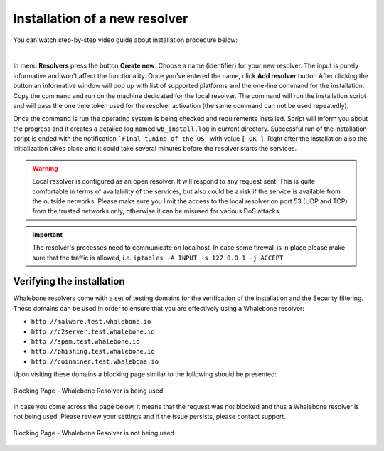 Installation of a new resolver
==============================

You can watch step-by-step video guide about installation procedure below:

.. raw:: html

	<iframe width="560" height="315" src="https://www.youtube.com/embed/W_sWor-Wg-U" title="YouTube video player" frameborder="0" allow="accelerometer; autoplay; clipboard-write; encrypted-media; gyroscope; picture-in-picture" allowfullscreen>
	</iframe>

|

In menu **Resolvers** press the button **Create new**. Choose a name (identifier) for your new resolver. The input is purely informative and won't affect the functionality.
Once you've entered the name, click **Add resolver** button
After clicking the button an informative window will pop up with list of supported platforms and the one-line command for the installation. Copy the command and run on the machine dedicated for the local resolver.
The command will run the installation script and will pass the one time token used for the resolver activation (the same command can not be used repeatedly).

.. image:: ./img/lrv2-create.gif
	:align: center

Once the command is run the operating system is being checked and requirements installed. Script will inform you about the progress and it creates a detailed log named ``wb_install.log`` in current directory.
Successful run of the installation script is ended with the notification ```Final tuning of the OS``` with value ``[ OK ]``. Right after the installation also the initialization takes place and it could take several minutes before the resolver starts the services.

.. image:: ./img/lrv2-install.gif
   :align: center

.. warning:: Local resolver is configured as an open resolver. It will respond to any request sent. This is quite comfortable in terms of availability of the services, but also could be a risk if the service is available from the outside networks. Please make sure you limit the access to the local resolver on port 53 (UDP and TCP) from the trusted networks only, otherwise it can be misused for various DoS attacks.

.. important:: The resolver's processes need to communicate on localhost. In case some firewall is in place please make sure that the traffic is allowed, i.e. ``iptables -A INPUT -s 127.0.0.1 -j ACCEPT``

Verifying the installation
--------------------------

Whalebone resolvers come with a set of testing domains for the verification of the installation and the Security filtering.
These domains can be used in order to ensure that you are effectively using a Whalebone resolver:

* ``http://malware.test.whalebone.io``
* ``http://c2server.test.whalebone.io``
* ``http://spam.test.whalebone.io``
* ``http://phishing.test.whalebone.io``
* ``http://coinminer.test.whalebone.io``

Upon visiting these domains a blocking page similar to the following should be presented:

.. figure:: ./img/blocking-page-default.png
   :alt: Blocking Pages (Default)
   :align: center
   
   Blocking Page - Whalebone Resolver is being used

In case you come across the page below, it means that the request was not blocked and thus a Whalebone resolver is not being used. 
Please review your settings and if the issue persists, please contact support.

.. figure:: ./img/testing-page.png
   :alt: Blocking Pages (Target)
   :align: center
   
   Blocking Page - Whalebone Resolver is not being used



